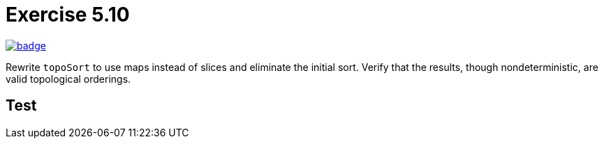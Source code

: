 = Exercise 5.10
// Refs:
:url-base: https://github.com/fenegroni/TGPL-exercise-solutions
:url-workflows: {url-base}/workflows
:url-actions: {url-base}/actions
:badge-exercise: image:{url-workflows}/Exercise 5.10/badge.svg?branch=main[link={url-actions}]

{badge-exercise}

Rewrite `topoSort` to use maps instead of slices and eliminate the initial sort.
Verify that the results, though nondeterministic, are valid topological orderings.

== Test


